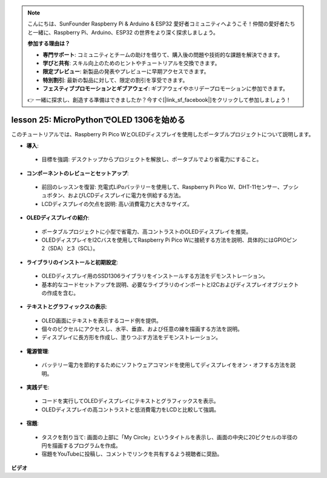 .. note::

    こんにちは、SunFounder Raspberry Pi & Arduino & ESP32 愛好者コミュニティへようこそ！仲間の愛好者たちと一緒に、Raspberry Pi、Arduino、ESP32 の世界をより深く探求しましょう。

    **参加する理由は？**

    - **専門サポート**: コミュニティとチームの助けを借りて、購入後の問題や技術的な課題を解決できます。
    - **学びと共有**: スキル向上のためのヒントやチュートリアルを交換できます。
    - **限定プレビュー**: 新製品の発表やプレビューに早期アクセスできます。
    - **特別割引**: 最新の製品に対して、限定の割引を享受できます。
    - **フェスティブプロモーションとギブアウェイ**: ギブアウェイやホリデープロモーションに参加できます。

    👉 一緒に探求し、創造する準備はできましたか？今すぐ[|link_sf_facebook|]をクリックして参加しましょう！

lesson 25:  MicroPythonでOLED 1306を始める
=============================================================================

このチュートリアルでは、Raspberry Pi Pico WとOLEDディスプレイを使用したポータブルプロジェクトについて説明します。

* **導入**:
 - 目標を強調: デスクトップからプロジェクトを解放し、ポータブルでより省電力にすること。
* **コンポーネントのレビューとセットアップ**:
 - 前回のレッスンを復習: 充電式LiPoバッテリーを使用して、Raspberry Pi Pico W、DHT-11センサー、プッシュボタン、およびLCDディスプレイに電力を供給する方法。
 - LCDディスプレイの欠点を説明: 高い消費電力と大きなサイズ。
* **OLEDディスプレイの紹介**:
 - ポータブルプロジェクトに小型で省電力、高コントラストのOLEDディスプレイを推奨。
 - OLEDディスプレイをI2Cバスを使用してRaspberry Pi Pico Wに接続する方法を説明、具体的にはGPIOピン2（SDA）と3（SCL）。
* **ライブラリのインストールと初期設定**:
 - OLEDディスプレイ用のSSD1306ライブラリをインストールする方法をデモンストレーション。
 - 基本的なコードセットアップを説明、必要なライブラリのインポートとI2Cおよびディスプレイオブジェクトの作成を含む。
* **テキストとグラフィックスの表示**:
 - OLED画面にテキストを表示するコード例を提供。
 - 個々のピクセルにアクセスし、水平、垂直、および任意の線を描画する方法を説明。
 - ディスプレイに長方形を作成し、塗りつぶす方法をデモンストレーション。
* **電源管理**:
 - バッテリー電力を節約するためにソフトウェアコマンドを使用してディスプレイをオン・オフする方法を説明。
* **実践デモ**:
 - コードを実行してOLEDディスプレイにテキストとグラフィックスを表示。
 - OLEDディスプレイの高コントラストと低消費電力をLCDと比較して強調。
* **宿題**:
 - タスクを割り当て: 画面の上部に「My Circle」というタイトルを表示し、画面の中央に20ピクセルの半径の円を描画するプログラムを作成。
 - 宿題をYouTubeに投稿し、コメントでリンクを共有するよう視聴者に奨励。



**ビデオ**

.. raw:: html

    <iframe width="700" height="500" src="https://www.youtube.com/embed/6SdNvqofWww?si=ZVxzi5Nm3lP5PniU" title="YouTube video player" frameborder="0" allow="accelerometer; autoplay; clipboard-write; encrypted-media; gyroscope; picture-in-picture; web-share" allowfullscreen></iframe>

